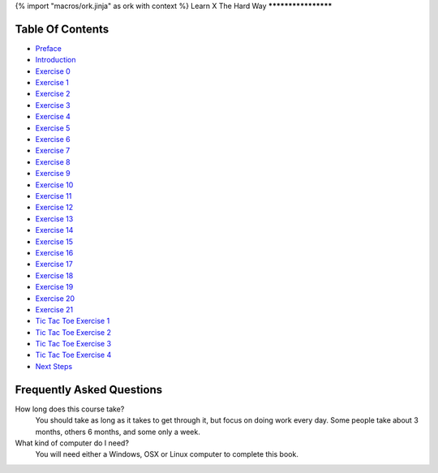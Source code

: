 {% import "macros/ork.jinja" as ork with context %}
Learn X The Hard Way
********************


Table Of Contents
=================

* `Preface <preface.html>`_
* `Introduction <introduction.html>`_
* `Exercise 0 <ex0.html>`_
* `Exercise 1 <ex1.html>`_
* `Exercise 2 <ex2.html>`_
* `Exercise 3 <ex3.html>`_
* `Exercise 4 <ex4.html>`_
* `Exercise 5 <ex5.html>`_
* `Exercise 6 <ex6.html>`_
* `Exercise 7 <ex7.html>`_
* `Exercise 8 <ex8.html>`_
* `Exercise 9 <ex9.html>`_
* `Exercise 10 <ex10.html>`_
* `Exercise 11 <ex11.html>`_
* `Exercise 12 <ex12.html>`_
* `Exercise 13 <ex13.html>`_
* `Exercise 14 <ex14.html>`_
* `Exercise 15 <ex15.html>`_
* `Exercise 16 <ex16.html>`_
* `Exercise 17 <ex17.html>`_
* `Exercise 18 <ex18.html>`_
* `Exercise 19 <ex19.html>`_
* `Exercise 20 <ex20.html>`_
* `Exercise 21 <ex21.html>`_
* `Tic Tac Toe Exercise 1 <tic1.html>`_
* `Tic Tac Toe Exercise 2 <tic2.html>`_
* `Tic Tac Toe Exercise 3 <tic3.html>`_
* `Tic Tac Toe Exercise 4 <tic4.html>`_
* `Next Steps <next.html>`_

.. _faq:

Frequently Asked Questions
==========================

How long does this course take?
    You should take as long as it takes to get through it, but focus on doing work every day.
    Some people take about 3 months, others 6 months, and some only a week.

What kind of computer do I need?
    You will need either a Windows, OSX or Linux computer to complete this book.
